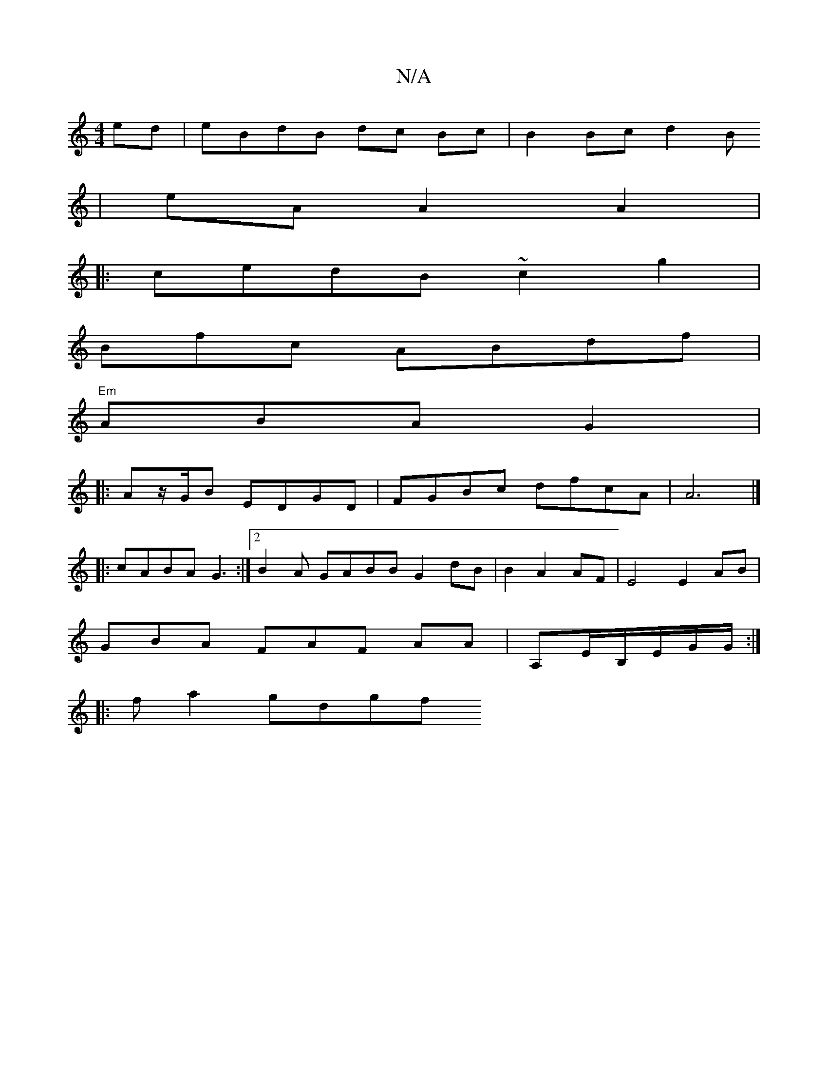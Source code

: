 X:1
T:N/A
M:4/4
R:N/A
K:Cmajor
ed|eBdB dc Bc | B2 Bc d2B
| eA A2 A2|
|: cedB ~c2 g2|
Bfc ABdf|
"Em"ABA G2 |
|: Az/G/B EDGD|FGBc dfcA | A6 |][
|: cABA G3:|2 B2A GABB G2dB| B2 A2 AF | E4 E2 AB|
GBA FAF AA |A,E/B,/E/G/G/2:|
|:fa2 gdgf